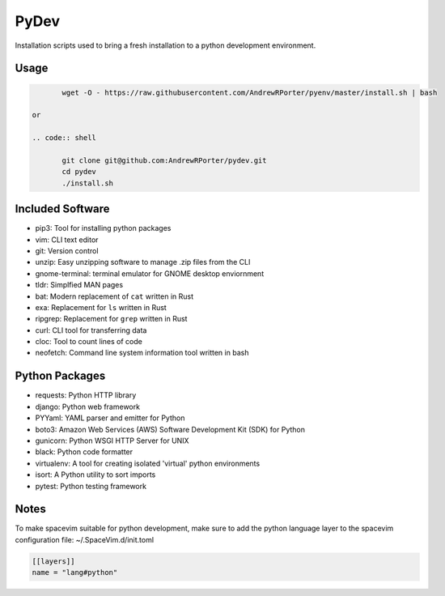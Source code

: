 =====
PyDev
=====

Installation scripts used to bring a fresh installation to a python development environment.

Usage
-----

.. code:: shell

        wget -O - https://raw.githubusercontent.com/AndrewRPorter/pyenv/master/install.sh | bash

 or

 .. code:: shell

        git clone git@github.com:AndrewRPorter/pydev.git      
        cd pydev
        ./install.sh

Included Software
-----------------

- pip3: Tool for installing python packages
- vim: CLI text editor
- git: Version control
- unzip: Easy unzipping software to manage .zip files from the CLI
- gnome-terminal: terminal emulator for GNOME desktop enviornment
- tldr: Simplfied MAN pages
- bat: Modern replacement of ``cat`` written in Rust
- exa: Replacement for ``ls`` written in Rust
- ripgrep: Replacement for ``grep`` written in Rust
- curl: CLI tool for transferring data
- cloc: Tool to count lines of code
- neofetch: Command line system information tool written in bash

Python Packages
---------------

- requests: Python HTTP library
- django: Python web framework
- PYYaml: YAML parser and emitter for Python
- boto3: Amazon Web Services (AWS) Software Development Kit (SDK) for Python
- gunicorn: Python WSGI HTTP Server for UNIX
- black: Python code formatter
- virtualenv: A tool for creating isolated 'virtual' python environments
- isort: A Python utility to sort imports
- pytest: Python testing framework

Notes
-----

To make spacevim suitable for python development, make sure to add the python language layer
to the spacevim configuration file: ~/.SpaceVim.d/init.toml

.. code:: bash

  [[layers]]
  name = "lang#python"

